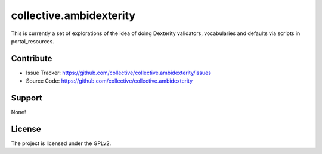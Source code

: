 ==============================================================================
collective.ambidexterity
==============================================================================

This is currently a set of explorations of the idea of doing Dexterity validators, vocabularies and defaults via scripts in portal_resources.


Contribute
----------

- Issue Tracker: https://github.com/collective/collective.ambidexterity/issues
- Source Code: https://github.com/collective/collective.ambidexterity


Support
-------

None!


License
-------

The project is licensed under the GPLv2.
